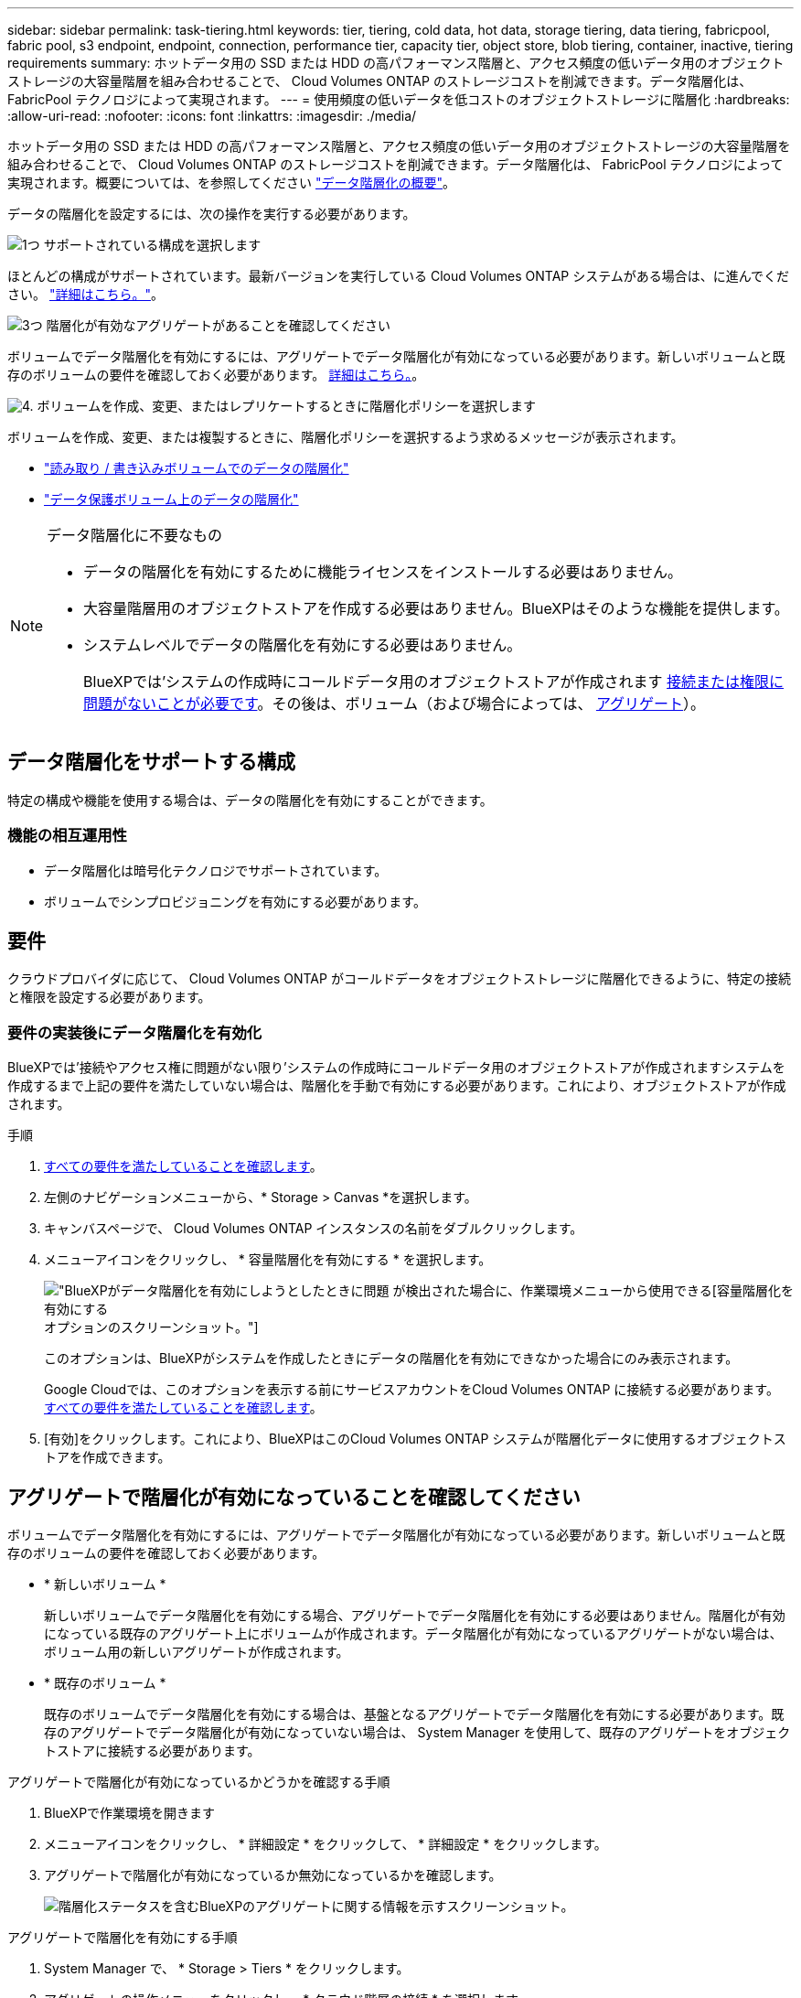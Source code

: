 ---
sidebar: sidebar 
permalink: task-tiering.html 
keywords: tier, tiering, cold data, hot data, storage tiering, data tiering, fabricpool, fabric pool, s3 endpoint, endpoint, connection, performance tier, capacity tier, object store, blob tiering, container, inactive, tiering requirements 
summary: ホットデータ用の SSD または HDD の高パフォーマンス階層と、アクセス頻度の低いデータ用のオブジェクトストレージの大容量階層を組み合わせることで、 Cloud Volumes ONTAP のストレージコストを削減できます。データ階層化は、 FabricPool テクノロジによって実現されます。 
---
= 使用頻度の低いデータを低コストのオブジェクトストレージに階層化
:hardbreaks:
:allow-uri-read: 
:nofooter: 
:icons: font
:linkattrs: 
:imagesdir: ./media/


[role="lead"]
ホットデータ用の SSD または HDD の高パフォーマンス階層と、アクセス頻度の低いデータ用のオブジェクトストレージの大容量階層を組み合わせることで、 Cloud Volumes ONTAP のストレージコストを削減できます。データ階層化は、 FabricPool テクノロジによって実現されます。概要については、を参照してください link:concept-data-tiering.html["データ階層化の概要"]。

データの階層化を設定するには、次の操作を実行する必要があります。

.image:https://raw.githubusercontent.com/NetAppDocs/common/main/media/number-1.png["1つ"] サポートされている構成を選択します
[role="quick-margin-para"]
ほとんどの構成がサポートされています。最新バージョンを実行している Cloud Volumes ONTAP システムがある場合は、に進んでください。 link:task-tiering.html#configurations-that-support-data-tiering["詳細はこちら。"]。

.image:https://raw.githubusercontent.com/NetAppDocs/common/main/media/number-2.png["2 つ"] Cloud Volumes ONTAP とオブジェクトストレージ間の接続を確認します
[role="quick-margin-list"]
ifdef::aws[]

* AWS では、 S3 への VPC エンドポイントが必要です。 <<コールドデータを AWS S3 に階層化するための要件,詳細はこちら。>>。


endif::aws[]

ifdef::azure[]

* Azureでは、必要な権限がBlueXPに割り当てられていれば何も行う必要はありません。 <<コールドデータを Azure BLOB ストレージに階層化するための要件,詳細はこちら。>>。


endif::azure[]

ifdef::gcp[]

* Google Cloudの場合は、プライベートGoogleアクセスのサブネットを設定し、サービスアカウントを設定する必要があります。 <<コールドデータを Google Cloud Storage に階層化するための要件 バケット,詳細はこちら。>>。


endif::gcp[]

.image:https://raw.githubusercontent.com/NetAppDocs/common/main/media/number-3.png["3つ"] 階層化が有効なアグリゲートがあることを確認してください
[role="quick-margin-para"]
ボリュームでデータ階層化を有効にするには、アグリゲートでデータ階層化が有効になっている必要があります。新しいボリュームと既存のボリュームの要件を確認しておく必要があります。 <<アグリゲートで階層化が有効になっていることを確認してください,詳細はこちら。>>。

.image:https://raw.githubusercontent.com/NetAppDocs/common/main/media/number-4.png["4."] ボリュームを作成、変更、またはレプリケートするときに階層化ポリシーを選択します
[role="quick-margin-para"]
ボリュームを作成、変更、または複製するときに、階層化ポリシーを選択するよう求めるメッセージが表示されます。

[role="quick-margin-list"]
* link:task-tiering.html#tiering-data-from-read-write-volumes["読み取り / 書き込みボリュームでのデータの階層化"]
* link:task-tiering.html#tiering-data-from-data-protection-volumes["データ保護ボリューム上のデータの階層化"]


[NOTE]
.データ階層化に不要なもの
====
* データの階層化を有効にするために機能ライセンスをインストールする必要はありません。
* 大容量階層用のオブジェクトストアを作成する必要はありません。BlueXPはそのような機能を提供します。
* システムレベルでデータの階層化を有効にする必要はありません。
+
BlueXPでは'システムの作成時にコールドデータ用のオブジェクトストアが作成されます <<要件の実装後にデータ階層化を有効化,接続または権限に問題がないことが必要です>>。その後は、ボリューム（および場合によっては、 <<アグリゲートで階層化が有効になっていることを確認してください,アグリゲート>>）。



====


== データ階層化をサポートする構成

特定の構成や機能を使用する場合は、データの階層化を有効にすることができます。

ifdef::aws[]



=== AWSでのサポート

* Cloud Volumes ONTAP 9.2以降では、AWSでデータ階層化がサポートされます。
* パフォーマンス階層には、汎用 SSD （ GP3 または gp2 ）またはプロビジョニングされる IOPS SSD （ io1 ）を使用できます。
+

NOTE: スループット最適化 HDD （ st1 ）を使用している場合、オブジェクトストレージへのデータの階層化は推奨されません。



endif::aws[]

ifdef::azure[]



=== Azure でのサポート

* Azureでは、次のデータ階層化がサポートされています。
+
** シングルノードシステムの場合はバージョン9.4
** HAペアではバージョン9.6


* 高パフォーマンス階層には、Premium SSD Managed Disks、Standard SSD Managed Disks、Standard HDD Managed Disksがあります。


endif::azure[]

ifdef::gcp[]



=== Google Cloudのサポート

* Cloud Volumes ONTAP 9.6以降では、Google Cloudでデータ階層化がサポートされます。
* パフォーマンス階層には、 SSD 永続ディスク、分散型永続ディスク、標準の永続ディスクがあります。


endif::gcp[]



=== 機能の相互運用性

* データ階層化は暗号化テクノロジでサポートされています。
* ボリュームでシンプロビジョニングを有効にする必要があります。




== 要件

クラウドプロバイダに応じて、 Cloud Volumes ONTAP がコールドデータをオブジェクトストレージに階層化できるように、特定の接続と権限を設定する必要があります。

ifdef::aws[]



=== コールドデータを AWS S3 に階層化するための要件

Cloud Volumes ONTAP が S3 に接続されていることを確認します。この接続を提供する最善の方法は、 S3 サービスへの vPC エンドポイントを作成することです。手順については、を参照してください https://docs.aws.amazon.com/AmazonVPC/latest/UserGuide/vpce-gateway.html#create-gateway-endpoint["AWS のドキュメント：「 Creating a Gateway Endpoint"^]。

vPC エンドポイントを作成するときは、 Cloud Volumes ONTAP インスタンスに対応するリージョン、 vPC 、およびルートテーブルを必ず選択してください。S3 エンドポイントへのトラフィックを有効にする発信 HTTPS ルールを追加するには、セキュリティグループも変更する必要があります。そうしないと、 Cloud Volumes ONTAP は S3 サービスに接続できません。

問題が発生した場合は、を参照してください https://aws.amazon.com/premiumsupport/knowledge-center/connect-s3-vpc-endpoint/["AWS のサポートナレッジセンター：ゲートウェイ VPC エンドポイントを使用して S3 バケットに接続できないのはなぜですか。"^]。

endif::aws[]

ifdef::azure[]



=== コールドデータを Azure BLOB ストレージに階層化するための要件

BlueXPに必要な権限があれば、高パフォーマンス階層と大容量階層の間に接続を設定する必要はありません。BlueXPでは、コネクタのカスタムロールに次の権限がある場合にvnetサービスエンドポイントが有効になります。

[source, json]
----
"Microsoft.Network/virtualNetworks/subnets/write",
"Microsoft.Network/routeTables/join/action",
----
権限はデフォルトでカスタムロールに含まれています。 https://docs.netapp.com/us-en/cloud-manager-setup-admin/reference-permissions-azure.html["ConnectorのAzure権限を表示します"^]

endif::azure[]

ifdef::gcp[]



=== コールドデータを Google Cloud Storage に階層化するための要件 バケット

* Cloud Volumes ONTAP が存在するサブネットは、プライベート Google アクセス用に設定する必要があります。手順については、を参照してください https://cloud.google.com/vpc/docs/configure-private-google-access["Google Cloud のドキュメント：「 Configuring Private Google Access"^]。
* サービスアカウントがCloud Volumes ONTAP に接続されている必要があります。
+
link:task-creating-gcp-service-account.html["このサービスアカウントの設定方法について説明します"]。

+
Cloud Volumes ONTAP 作業環境の作成時に、このサービスアカウントを選択するよう求められます。

+
導入時にサービスアカウントを選択しなかった場合は、Cloud Volumes ONTAP をシャットダウンし、Google Cloudコンソールに移動して、Cloud Volumes ONTAP インスタンスにサービスアカウントを接続する必要があります。データの階層化は、次のセクションの説明に従って有効にできます。

* バケットをお客様が管理する暗号化キーで暗号化するには、 Google Cloud ストレージバケットでキーを使用できるようにします。
+
link:task-setting-up-gcp-encryption.html["お客様が管理する暗号化キーを Cloud Volumes ONTAP で使用する方法について説明します"]。



endif::gcp[]



=== 要件の実装後にデータ階層化を有効化

BlueXPでは'接続やアクセス権に問題がない限り'システムの作成時にコールドデータ用のオブジェクトストアが作成されますシステムを作成するまで上記の要件を満たしていない場合は、階層化を手動で有効にする必要があります。これにより、オブジェクトストアが作成されます。

.手順
. <<要件,すべての要件を満たしていることを確認します>>。
. 左側のナビゲーションメニューから、* Storage > Canvas *を選択します。
. キャンバスページで、 Cloud Volumes ONTAP インスタンスの名前をダブルクリックします。
. メニューアイコンをクリックし、 * 容量階層化を有効にする * を選択します。
+
image:screenshot_enable_capacity_tiering.gif["BlueXPがデータ階層化を有効にしようとしたときに問題 が検出された場合に、作業環境メニューから使用できる[容量階層化を有効にする]オプションのスクリーンショット。"]

+
このオプションは、BlueXPがシステムを作成したときにデータの階層化を有効にできなかった場合にのみ表示されます。

+
Google Cloudでは、このオプションを表示する前にサービスアカウントをCloud Volumes ONTAP に接続する必要があります。 <<要件,すべての要件を満たしていることを確認します>>。

. [有効]をクリックします。これにより、BlueXPはこのCloud Volumes ONTAP システムが階層化データに使用するオブジェクトストアを作成できます。




== アグリゲートで階層化が有効になっていることを確認してください

ボリュームでデータ階層化を有効にするには、アグリゲートでデータ階層化が有効になっている必要があります。新しいボリュームと既存のボリュームの要件を確認しておく必要があります。

* * 新しいボリューム *
+
新しいボリュームでデータ階層化を有効にする場合、アグリゲートでデータ階層化を有効にする必要はありません。階層化が有効になっている既存のアグリゲート上にボリュームが作成されます。データ階層化が有効になっているアグリゲートがない場合は、ボリューム用の新しいアグリゲートが作成されます。

* * 既存のボリューム *
+
既存のボリュームでデータ階層化を有効にする場合は、基盤となるアグリゲートでデータ階層化を有効にする必要があります。既存のアグリゲートでデータ階層化が有効になっていない場合は、 System Manager を使用して、既存のアグリゲートをオブジェクトストアに接続する必要があります。



.アグリゲートで階層化が有効になっているかどうかを確認する手順
. BlueXPで作業環境を開きます
. メニューアイコンをクリックし、 * 詳細設定 * をクリックして、 * 詳細設定 * をクリックします。
. アグリゲートで階層化が有効になっているか無効になっているかを確認します。
+
image:screenshot_aggr_tiering.gif["階層化ステータスを含むBlueXPのアグリゲートに関する情報を示すスクリーンショット。"]



.アグリゲートで階層化を有効にする手順
. System Manager で、 * Storage > Tiers * をクリックします。
. アグリゲートの操作メニューをクリックし、 * クラウド階層の接続 * を選択します。
. 接続するクラウド階層を選択し、 * 保存 * をクリックします。


.次の手順
次のセクションで説明するように、新規および既存のボリュームでデータ階層化を有効にできます。



== 読み取り / 書き込みボリュームのデータの階層化

Cloud Volumes ONTAP は、読み書き可能なボリューム上にあるアクセス頻度の低いデータを対費用効果の高いオブジェクトストレージに階層化して、ホットデータ用に高パフォーマンス階層を解放できます。

.手順
. 作業環境で、新しいボリュームを作成するか、既存のボリュームの階層を変更します。
+
[cols="30,70"]
|===
| タスク | アクション 


| 新しいボリュームを作成します | [ 新しいボリュームの追加 ] をクリックします。 


| 既存のボリュームを変更します | ボリュームを選択し、 * ディスクタイプと階層化ポリシーの変更 * をクリックします。 
|===
. 階層化ポリシーを選択します。
+
これらのポリシーの説明については、を参照してください link:concept-data-tiering.html["データ階層化の概要"]。

+
* 例 *

+
image:screenshot_tiered_storage.gif["オブジェクトストレージへの階層化を有効にするアイコンを示すスクリーンショット。"]

+
データ階層化が有効なアグリゲートがない場合、ボリューム用の新しいアグリゲートがBlueXPで作成されます。





== データ保護ボリュームのデータを階層化する

Cloud Volumes ONTAP では、データ保護ボリュームから容量階層にデータを階層化できます。デスティネーションボリュームをアクティブにすると、データは読み取られた時点でパフォーマンス階層に徐々に移動します。

.手順
. 左側のナビゲーションメニューから、* Storage > Canvas *を選択します。
. キャンバスページで、ソースボリュームを含む作業環境を選択し、ボリュームを複製する作業環境にドラッグします。
. 画面の指示に従って、階層化ページに移動し、オブジェクトストレージへのデータ階層化を有効にします。
+
* 例 *

+
image:screenshot_replication_tiering.gif["ボリュームのレプリケーション時の S3 階層化オプションを示すスクリーンショット。"]

+
データの複製については、を参照してください https://docs.netapp.com/us-en/cloud-manager-replication/task-replicating-data.html["クラウドとの間でデータをレプリケートする"^]。





== 階層化データのストレージクラスを変更する

Cloud Volumes ONTAP を導入したら、アクセスされていないアクセス頻度の低いデータのストレージクラスを 30 日間変更することで、ストレージコストを削減できます。データにアクセスするとアクセスコストが高くなるため、ストレージクラスを変更する前にこの点を考慮する必要があります。

階層化データのストレージクラスはシステム全体に適用され、ボリュームごとにではないものに限られます。

サポートされているストレージクラスについては、を参照してください link:concept-data-tiering.html["データ階層化の概要"]。

.手順
. 作業環境で、メニューアイコンをクリックし、 * ストレージクラス * または * BLOB ストレージの階層化 * をクリックします。
. ストレージクラスを選択して、「 * 保存」をクリックします。




== データ階層化の空きスペース率を変更する

データ階層化の空きスペース率は、オブジェクトストレージへのデータの階層化時に Cloud Volumes ONTAP SSD / HDD で必要な空きスペースの量を定義します。デフォルトの設定は 10% の空きスペースですが、必要に応じて設定を調整できます。

たとえば、購入容量を確実に使用するために、空きスペースを 10% 未満にすることができます。追加の容量が必要になった場合（アグリゲートのディスクの上限に達するまで）、BlueXPで追加のディスクを購入できます。


CAUTION: 十分なスペースがないと、 Cloud Volumes ONTAP はデータを移動できず、パフォーマンスが低下する可能性があります。変更は慎重に行ってください。不明な点がある場合は、ネットアップサポートにお問い合わせください。

この比率はディザスタリカバリシナリオで重要になります。オブジェクトストレージからデータが読み取られると、 Cloud Volumes ONTAP はパフォーマンスを向上させるためにデータを SSD / HDD に移動するためです。十分なスペースがないと、 Cloud Volumes ONTAP はデータを移動できません。この比率を変更する際は、ビジネス要件を満たすためにこの点を考慮してください。

.手順
. BlueXPコンソールの右上にある「*設定*」アイコンをクリックし、「*コネクタ設定*」を選択します。
+
image:screenshot_settings_icon.gif["BlueXPコンソールの右上にある設定アイコンを示すスクリーンショット。"]

. 容量 * で、アグリゲート容量しきい値 - データ階層化の空きスペース率 * をクリックします。
. 必要に応じて空き領域の比率を変更し、 [ 保存（ Save ） ] をクリックします。




== auto 階層化ポリシーのクーリング期間を変更します

_auto_tiering ポリシーを使用して Cloud Volumes ONTAP ボリュームのデータ階層化を有効にした場合は、ビジネスニーズに基づいてデフォルトのクーリング期間を調整できます。このアクションは API のみを使用してサポートされます。

クーリング期間とは、ボリューム内のユーザデータが「コールド」とみなされてオブジェクトストレージに移動されるまでの期間です。

auto 階層化ポリシーのデフォルトのクーリング期間は 31 日です。冷却期間は次のように変更できます。

* 9.8 以降： 2 日 ～ 183 日
* 9.7 以前： 2 日から 63 日


.ステップ
. ボリュームの作成時や既存のボリュームの変更時に、 API 要求で _minimumCoolingDays_ パラメータを使用します。

